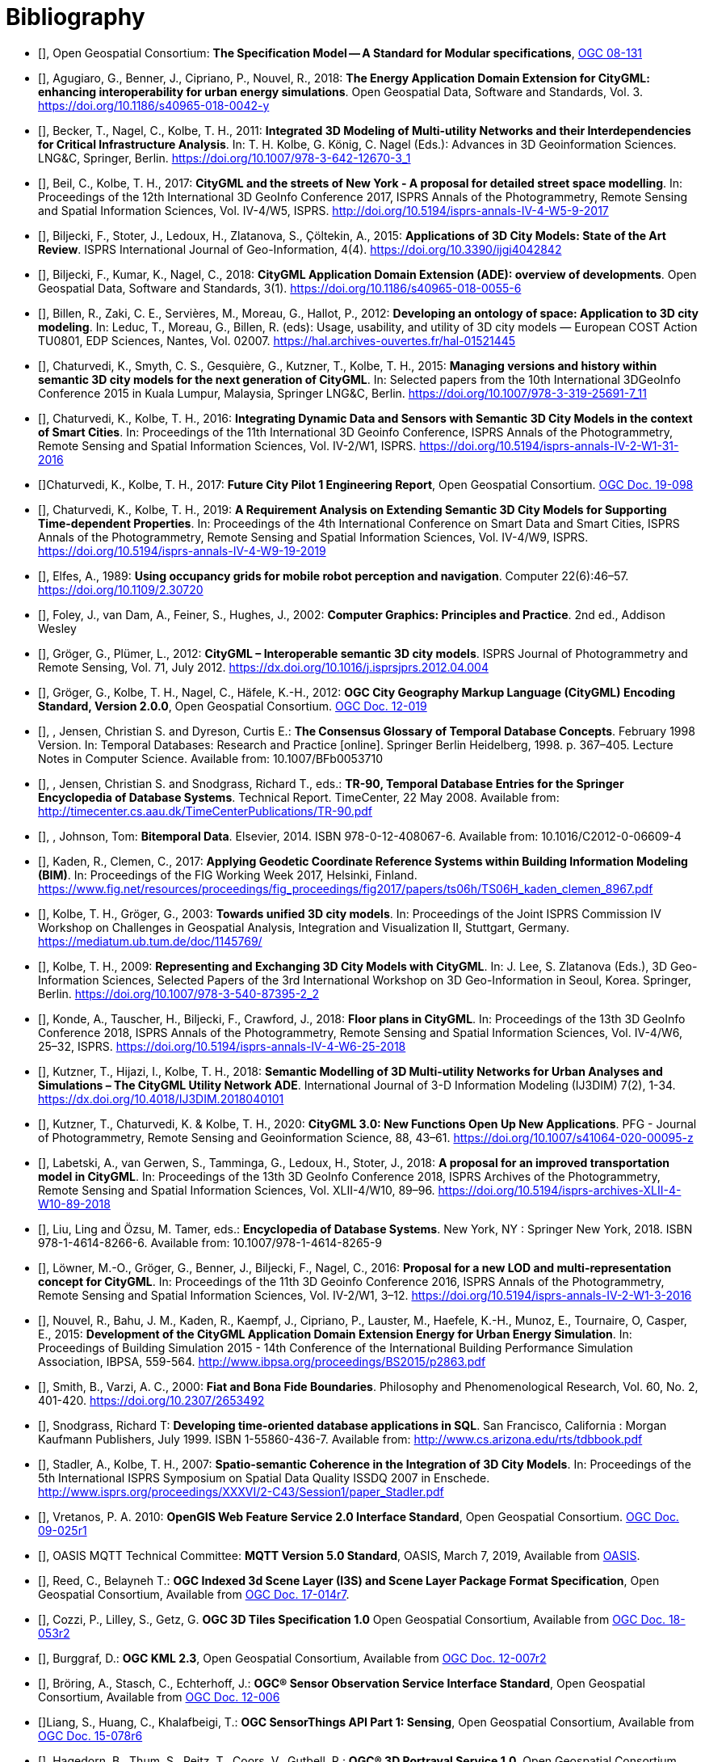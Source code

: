 = Bibliography

* [[[ogc08-131,OGC 08-131]]], Open Geospatial Consortium: *The Specification Model -- A Standard for Modular specifications*, https://portal.opengeospatial.org/files/?artifact_id=34762[OGC 08-131]

* [[[Agugiaro2018,Agugiaro et al. 2018]]], Agugiaro, G., Benner, J., Cipriano, P., Nouvel, R., 2018: *The Energy Application Domain Extension for CityGML: enhancing interoperability for urban energy simulations*. Open Geospatial Data, Software and Standards, Vol. 3. https://doi.org/10.1186/s40965-018-0042-y

* [[[Becker2011,Becker et al. 2011]]], Becker, T., Nagel, C., Kolbe, T. H., 2011: *Integrated 3D Modeling of Multi-utility Networks and their Interdependencies for Critical Infrastructure Analysis*. In: T. H. Kolbe, G. König, C. Nagel (Eds.): Advances in 3D Geoinformation Sciences. LNG&C, Springer, Berlin. https://doi.org/10.1007/978-3-642-12670-3_1

* [[[Beil2017,Beil et al. 2017]]], Beil, C., Kolbe, T. H., 2017: *CityGML and the streets of New York - A proposal for detailed street space modelling*. In: Proceedings of the 12th International 3D GeoInfo Conference 2017, ISPRS Annals of the Photogrammetry, Remote Sensing and Spatial Information Sciences, Vol. IV-4/W5, ISPRS. http://doi.org/10.5194/isprs-annals-IV-4-W5-9-2017

* [[[Biljecki2015,Biljecki et al. 2015]]], Biljecki, F., Stoter, J., Ledoux, H., Zlatanova, S., Çöltekin, A., 2015: *Applications of 3D City Models: State of the Art Review*. ISPRS International Journal of Geo-Information, 4(4). https://doi.org/10.3390/ijgi4042842

* [[[Biljecki2018,Biljecki et al. 2018]]], Biljecki, F., Kumar, K., Nagel, C., 2018: *CityGML Application Domain Extension (ADE): overview of developments*. Open Geospatial Data, Software and Standards, 3(1). https://doi.org/10.1186/s40965-018-0055-6

* [[[Billen2012,Billen et al. 2012]]], Billen, R., Zaki, C. E., Servières, M., Moreau, G., Hallot, P., 2012: *Developing an ontology of space: Application to 3D city modeling*. In: Leduc, T., Moreau, G., Billen, R. (eds): Usage, usability, and utility of 3D city models — European COST Action TU0801, EDP Sciences, Nantes, Vol. 02007. https://hal.archives-ouvertes.fr/hal-01521445

* [[[Chaturvedi2015,Chaturvedi et al. 2015]]], Chaturvedi, K., Smyth, C. S., Gesquière, G., Kutzner, T., Kolbe, T. H., 2015: *Managing versions and history within semantic 3D city models for the next generation of CityGML*. In: Selected papers from the 10th International 3DGeoInfo Conference 2015 in Kuala Lumpur, Malaysia, Springer LNG&C, Berlin. https://doi.org/10.1007/978-3-319-25691-7_11

* [[[Chaturvedi2016,Chaturvedi & Kolbe 2016]]], Chaturvedi, K., Kolbe, T. H., 2016: *Integrating Dynamic Data and Sensors with Semantic 3D City Models in the context of Smart Cities*. In: Proceedings of the 11th International 3D Geoinfo Conference, ISPRS Annals of the Photogrammetry, Remote Sensing and Spatial Information Sciences, Vol. IV-2/W1, ISPRS. https://doi.org/10.5194/isprs-annals-IV-2-W1-31-2016

* [[[Chaturvedi2017,OGC 16-098]]]Chaturvedi, K., Kolbe, T. H., 2017: *Future City Pilot 1 Engineering Report*, Open Geospatial Consortium. http://docs.opengeospatial.org/per/16-098.html[OGC Doc. 19-098]

* [[[Chaturvedi2019,Chaturvedi & Kolbe 2019]]], Chaturvedi, K., Kolbe, T. H., 2019: *A Requirement Analysis on Extending Semantic 3D City Models for Supporting Time-dependent Properties*. In: Proceedings of the 4th International Conference on Smart Data and Smart Cities, ISPRS Annals of the Photogrammetry, Remote Sensing and Spatial Information Sciences, Vol. IV-4/W9, ISPRS. https://doi.org/10.5194/isprs-annals-IV-4-W9-19-2019

* [[[Elfes1989,Elfes 1989]]], Elfes, A., 1989: *Using occupancy grids for mobile robot perception and navigation*. Computer 22(6):46–57. https://doi.org/10.1109/2.30720

* [[[Foley2002,Foley et al. 2002]]], Foley, J., van Dam, A., Feiner, S., Hughes, J., 2002: *Computer Graphics: Principles and Practice*. 2nd ed., Addison Wesley

* [[[Gröger2012a,Gröger & Plümer 2012]]], Gröger, G., Plümer, L., 2012: *CityGML – Interoperable semantic 3D city models*. ISPRS Journal of Photogrammetry and Remote Sensing, Vol. 71, July 2012. https://dx.doi.org/10.1016/j.isprsjprs.2012.04.004

* [[[Gröger2012b,OGC 12-019]]], Gröger, G., Kolbe, T. H., Nagel, C., Häfele, K.-H., 2012: *OGC City Geography Markup Language (CityGML) Encoding Standard, Version 2.0.0*, Open Geospatial Consortium. https://portal.opengeospatial.org/files/?artifact_id=47842[OGC Doc. 12-019]

* [[[Jensen1998,Jensen & Dyreson 1998]]], , Jensen, Christian S. and Dyreson, Curtis E.: *The Consensus Glossary of Temporal Database Concepts*. February 1998 Version. In: Temporal Databases: Research and Practice [online]. Springer Berlin Heidelberg, 1998. p. 367–405. Lecture Notes in Computer Science. Available from: 10.1007/BFb0053710

* [[[Jensen2008,Jensen & Snodgrass 2008]]], , Jensen, Christian S. and Snodgrass, Richard T., eds.: *TR-90, Temporal Database Entries for the Springer Encyclopedia of Database Systems*. Technical Report. TimeCenter, 22 May 2008. Available from: http://timecenter.cs.aau.dk/TimeCenterPublications/TR-90.pdf[http://timecenter.cs.aau.dk/TimeCenterPublications/TR-90.pdf]

* [[[Johnson2010,Johnson 2010]]], , Johnson, Tom: *Bitemporal Data*. Elsevier, 2014. ISBN 978-0-12-408067-6. Available from: 10.1016/C2012-0-06609-4

* [[[Kaden2017,Kaden & Clemen 2017]]], Kaden, R., Clemen, C., 2017: *Applying Geodetic Coordinate Reference Systems within Building Information Modeling (BIM)*. In: Proceedings of the FIG Working Week 2017, Helsinki, Finland. https://www.fig.net/resources/proceedings/fig_proceedings/fig2017/papers/ts06h/TS06H_kaden_clemen_8967.pdf

* [[[Kolbe2003,Kolbe & Gröger 2003]]], Kolbe, T. H., Gröger, G., 2003: *Towards unified 3D city models*. In: Proceedings of the Joint ISPRS Commission IV Workshop on Challenges in Geospatial Analysis, Integration and Visualization II, Stuttgart, Germany. https://mediatum.ub.tum.de/doc/1145769/

* [[[Kolbe2009,Kolbe 2009]]], Kolbe, T. H., 2009: *Representing and Exchanging 3D City Models with CityGML*. In: J. Lee, S. Zlatanova (Eds.), 3D Geo-Information Sciences, Selected Papers of the 3rd International Workshop on 3D Geo-Information in Seoul, Korea. Springer, Berlin. https://doi.org/10.1007/978-3-540-87395-2_2

* [[[Konde2018,Konde et al. 2018]]], Konde, A., Tauscher, H., Biljecki, F., Crawford, J., 2018: *Floor plans in CityGML*. In: Proceedings of the 13th 3D GeoInfo Conference 2018, ISPRS Annals of the Photogrammetry, Remote Sensing and Spatial Information Sciences, Vol. IV-4/W6, 25–32, ISPRS. https://doi.org/10.5194/isprs-annals-IV-4-W6-25-2018

* [[[Kutzner2018,Kutzner et al. 2018]]], Kutzner, T., Hijazi, I., Kolbe, T. H., 2018: *Semantic Modelling of 3D Multi-utility Networks for Urban Analyses and Simulations – The CityGML Utility Network ADE*. International Journal of 3-D Information Modeling (IJ3DIM) 7(2), 1-34. https://dx.doi.org/10.4018/IJ3DIM.2018040101

* [[[Kutzner2020,Kutzner et al. 2020]]], Kutzner, T., Chaturvedi, K. & Kolbe, T. H., 2020: *CityGML 3.0: New Functions Open Up New Applications*. PFG - Journal of Photogrammetry, Remote Sensing and Geoinformation Science, 88, 43–61. https://doi.org/10.1007/s41064-020-00095-z

* [[[Labetski2018,Labetski et al. 2018]]], Labetski, A., van Gerwen, S., Tamminga, G., Ledoux, H., Stoter, J., 2018: *A proposal for an improved transportation model in CityGML*. In: Proceedings of the 13th 3D GeoInfo Conference 2018, ISPRS Archives of the Photogrammetry, Remote Sensing and Spatial Information Sciences, Vol. XLII-4/W10, 89–96. https://doi.org/10.5194/isprs-archives-XLII-4-W10-89-2018

* [[[Liu2018,Liu Ling & Özsu 2018]]], Liu, Ling and Özsu, M. Tamer, eds.: *Encyclopedia of Database Systems*. New York, NY : Springer New York, 2018. ISBN 978-1-4614-8266-6. Available from: 10.1007/978-1-4614-8265-9

* [[[Löwner2016,Löwner et al. 2016]]], Löwner, M.-O., Gröger, G., Benner, J., Biljecki, F., Nagel, C., 2016: *Proposal for a new LOD and multi-representation concept for CityGML*. In: Proceedings of the 11th 3D Geoinfo Conference 2016, ISPRS Annals of the Photogrammetry, Remote Sensing and Spatial Information Sciences, Vol. IV-2/W1, 3–12. https://doi.org/10.5194/isprs-annals-IV-2-W1-3-2016

* [[[Nouvel2015,Nouvel et al. 2015]]], Nouvel, R., Bahu, J. M., Kaden, R., Kaempf, J., Cipriano, P., Lauster, M., Haefele, K.-H., Munoz, E., Tournaire, O, Casper, E., 2015: *Development of the CityGML Application Domain Extension Energy for Urban Energy Simulation*. In: Proceedings of Building Simulation 2015 - 14th Conference of the International Building Performance Simulation Association, IBPSA, 559-564. http://www.ibpsa.org/proceedings/BS2015/p2863.pdf

* [[[Smith2000,Smith & Varzi 2000]]], Smith, B., Varzi, A. C., 2000: *Fiat and Bona Fide Boundaries*. Philosophy and Phenomenological Research, Vol. 60, No. 2, 401-420. https://doi.org/10.2307/2653492

* [[[Snodgrass1999,Snodgrass 1999]]], Snodgrass, Richard T: *Developing time-oriented database applications in SQL*. San Francisco, California : Morgan Kaufmann Publishers, July 1999. ISBN 1-55860-436-7. Available from: http://www.cs.arizona.edu/~rts/tdbbook.pdf[http://www.cs.arizona.edu/~rts/tdbbook.pdf]

* [[[Stadler2007,Stadler & Kolbe 2007]]], Stadler, A., Kolbe, T. H., 2007: *Spatio-semantic Coherence in the Integration of 3D City Models*. In: Proceedings of the 5th International ISPRS Symposium on Spatial Data Quality ISSDQ 2007 in Enschede. http://www.isprs.org/proceedings/XXXVI/2-C43/Session1/paper_Stadler.pdf

* [[[Vretanos2010, Vretanos 2010]]], Vretanos, P. A. 2010: *OpenGIS Web Feature Service 2.0 Interface Standard*, Open Geospatial Consortium. http://www.opengeospatial.org/standards/wfs[OGC Doc. 09-025r1]

* [[[MQTT2019,OASIS MQTT]]], OASIS MQTT Technical Committee: *MQTT Version 5.0 Standard*, OASIS, March 7, 2019, Available from https://docs.oasis-open.org/mqtt/mqtt/v5.0/mqtt-v5.0.html[OASIS].

* [[[i3s_citation,OGC 17-014r7]]], Reed, C., Belayneh T.: *OGC Indexed 3d Scene Layer (I3S) and Scene Layer Package Format Specification*, Open Geospatial Consortium, Available from http://docs.opengeospatial.org/cs/17-014r7/17-014r7.html[OGC Doc. 17-014r7].

* [[[three-dtiles_citation, OGC 18-053r2]]], Cozzi, P., Lilley, S., Getz, G. *OGC 3D Tiles Specification 1.0* Open Geospatial Consortium, Available from http://docs.opengeospatial.org/cs/18-053r2/18-053r2.html[OGC Doc. 18-053r2]

* [[[kml_citation,OGC 12-007r2]]], Burggraf, D.: *OGC KML 2.3*, Open Geospatial Consortium, Available from http://docs.opengeospatial.org/is/12-007r2/12-007r2.html[OGC Doc. 12-007r2]

* [[[sos_citation,OGC 12-006]]], Bröring, A., Stasch, C., Echterhoff, J.: *OGC® Sensor Observation Service Interface Standard*, Open Geospatial Consortium, Available from https://portal.opengeospatial.org/files/?artifact_id=47599[OGC Doc. 12-006]

* [[[sensorthing_citation,OGC 15-078r6]]]Liang, S., Huang, C., Khalafbeigi, T.: *OGC SensorThings API Part 1: Sensing*, Open Geospatial Consortium, Available from http://docs.opengeospatial.org/is/15-078r6/15-078r6.html[OGC Doc. 15-078r6]

* [[[three-dps_citation,OGC 15-001r3]]], Hagedorn, B., Thum, S., Reitz, T., Coors, V., Gutbell, R.: *OGC® 3D Portrayal Service 1.0*, Open Geospatial Consortium, Available from https://portal.ogc.org/files/?artifact_id=65620[OGC Doc. 15-001r3].

* [[[gltf_citation, Khronos gLTF]]], Bhatia, S.,Cozzi, P., Knyazev, A., Parisi, T.: *The GL Transmission Format (glTF)*, The Khronos Group, Available from https://www.khronos.org/gltf[https://www.khronos.org/gltf].

* [[[inspire_glossary,INSPIRE Glossary]]], INSPIRE Glossary.